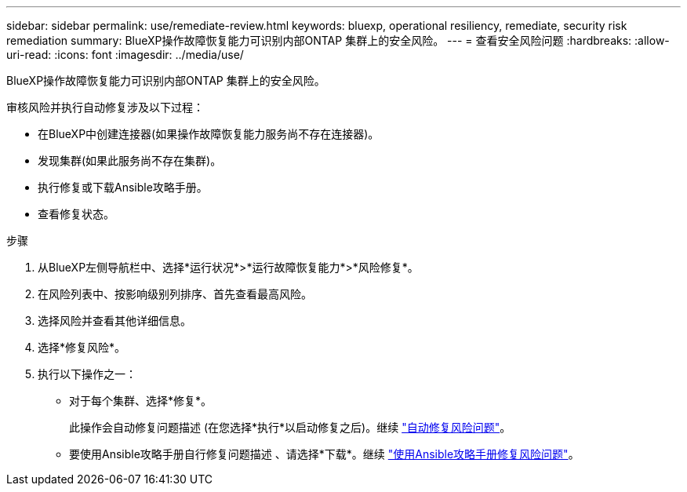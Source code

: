 ---
sidebar: sidebar 
permalink: use/remediate-review.html 
keywords: bluexp, operational resiliency, remediate, security risk remediation 
summary: BlueXP操作故障恢复能力可识别内部ONTAP 集群上的安全风险。 
---
= 查看安全风险问题
:hardbreaks:
:allow-uri-read: 
:icons: font
:imagesdir: ../media/use/


[role="lead"]
BlueXP操作故障恢复能力可识别内部ONTAP 集群上的安全风险。

审核风险并执行自动修复涉及以下过程：

* 在BlueXP中创建连接器(如果操作故障恢复能力服务尚不存在连接器)。
* 发现集群(如果此服务尚不存在集群)。
* 执行修复或下载Ansible攻略手册。
* 查看修复状态。


.步骤
. 从BlueXP左侧导航栏中、选择*运行状况*>*运行故障恢复能力*>*风险修复*。
. 在风险列表中、按影响级别列排序、首先查看最高风险。
. 选择风险并查看其他详细信息。
. 选择*修复风险*。
. 执行以下操作之一：
+
** 对于每个集群、选择*修复*。
+
此操作会自动修复问题描述 (在您选择*执行*以启动修复之后)。继续 link:../use/remediate-auto.html["自动修复风险问题"]。

** 要使用Ansible攻略手册自行修复问题描述 、请选择*下载*。继续 link:../use/remediate-ansible.html["使用Ansible攻略手册修复风险问题"]。



